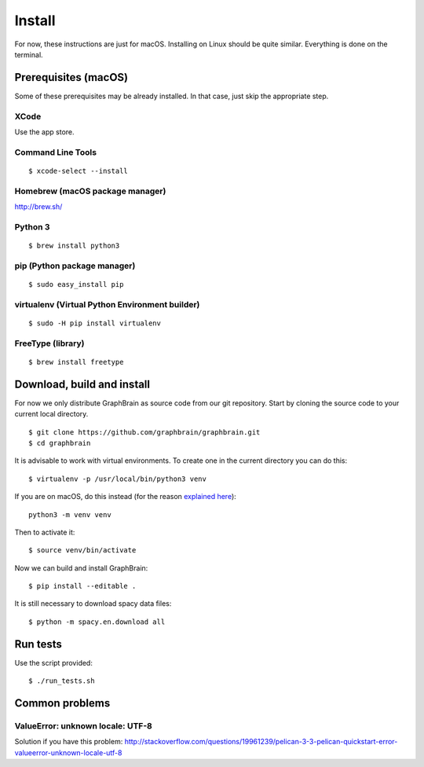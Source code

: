 =======
Install
=======

For now, these instructions are just for macOS. Installing on Linux should be quite similar. Everything is done on the terminal.

Prerequisites (macOS)
=====================

Some of these prerequisites may be already installed. In that case, just skip the appropriate step.

XCode
-----

Use the app store.

Command Line Tools
------------------

::

   $ xcode-select --install

Homebrew (macOS package manager)
--------------------------------

http://brew.sh/


Python 3
--------

::

   $ brew install python3

pip (Python package manager)
----------------------------

::

   $ sudo easy_install pip

virtualenv (Virtual Python Environment builder)
-----------------------------------------------

::

   $ sudo -H pip install virtualenv

FreeType (library)
------------------

::

   $ brew install freetype

Download, build and install
===========================

For now we only distribute GraphBrain as source code from our git repository.
Start by cloning the source code to your current local directory.
::

   $ git clone https://github.com/graphbrain/graphbrain.git
   $ cd graphbrain

It is advisable to work with virtual environments. To create one in the current directory you can do this::

   $ virtualenv -p /usr/local/bin/python3 venv

If you are on macOS, do this instead (for the reason `explained here <http://matplotlib.org/faq/osx_framework.html#osxframework-faq>`_)::

   python3 -m venv venv

Then to activate it::

   $ source venv/bin/activate

Now we can build and install GraphBrain::

   $ pip install --editable .

It is still necessary to download spacy data files::

   $ python -m spacy.en.download all

Run tests
=========

Use the script provided::

  $ ./run_tests.sh

Common problems
===============

ValueError: unknown locale: UTF-8
---------------------------------

Solution if you have this problem: http://stackoverflow.com/questions/19961239/pelican-3-3-pelican-quickstart-error-valueerror-unknown-locale-utf-8